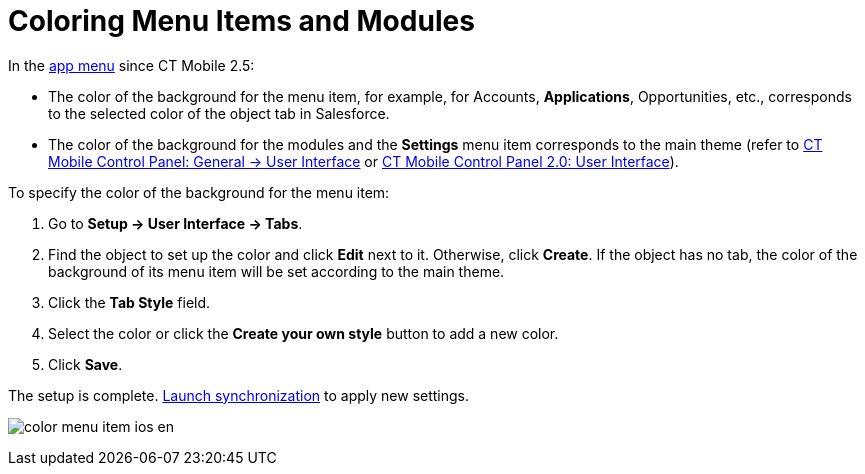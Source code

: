 = Coloring Menu Items and Modules

In the xref:ctmobile:main/admin-guide/app-menu/index.adoc[app menu] since CT Mobile 2.5:

* The color of the background for the menu item, for example, for
[.object]#Accounts#, *Applications*,
[.object]#Opportunities#, etc., corresponds to the selected
color of the object tab in Salesforce.
* The color of the background for the modules and the *Settings* menu
item corresponds to the main theme (refer to
xref:ctmobile:main/admin-guide/ct-mobile-control-panel/ct-mobile-control-panel-general.adoc#h2_1037766202[CT Mobile
Control Panel: General → User Interface] or
xref:ct-mobile-control-panel-user-interface-new[CT Mobile Control
Panel 2.0: User Interface]).



To specify the color of the background for the menu item:

. Go to *Setup → User Interface → Tabs*.
. Find the object to set up the color and click *Edit* next to it.
Otherwise, click *Create*.
If the object has no tab, the color of the background of its menu item
will be set according to the main theme.
. Click the *Tab Style* field.
. Select the color or click the *Create your own style* button to add a
new color.
. Click *Save*.

The setup is complete. xref:synchronization-launch[Launch
synchronization] to apply new settings.

image:color_menu_item_ios_en.png[]
